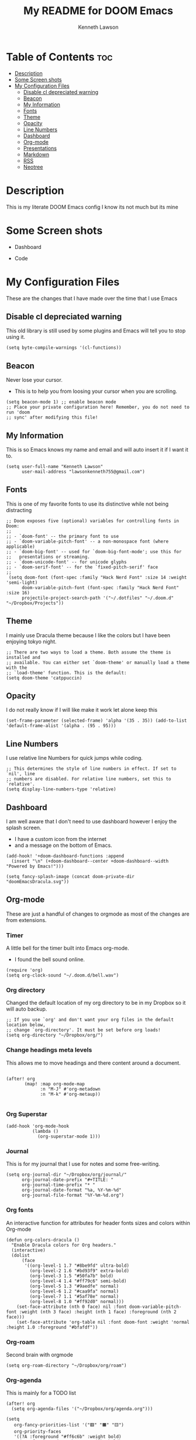 #+TITLE:   My README for DOOM Emacs
#+AUTHOR: Kenneth Lawson
#+DESCRIPTION: The readme file for my doom emacs config
#+PROPERTY: header-args :tangle config.el
#+auto_tangle: t
#+STARTUP: showeverything

* Table of Contents :toc:
- [[#description][Description]]
- [[#some-screen-shots][Some Screen shots]]
- [[#my-configuration-files][My Configuration Files]]
  - [[#disable-cl-depreciated-warning][Disable cl depreciated warning]]
  - [[#beacon][Beacon]]
  - [[#my-information][My Information]]
  - [[#fonts][Fonts]]
  - [[#theme][Theme]]
  - [[#opacity][Opacity]]
  - [[#line-numbers][Line Numbers]]
  - [[#dashboard][Dashboard]]
  - [[#org-mode][Org-mode]]
  - [[#presentations][Presentations]]
  - [[#markdown][Markdown]]
  - [[#rss][RSS]]
  - [[#neotree][Neotree]]

* Description
This is my literate DOOM Emacs config I know its not much but its mine

* Some Screen shots
- Dashboard
  #+DESCRIPTION: This is my dashboard
  [[./screenshots/dashboard.png]]
- Code
  #+DESCRIPTION: a screenshot of my code
  [[./screenshots/code.png]]

* My Configuration Files
These are the changes that I have made over the time that I use Emacs
** Disable cl depreciated warning
 This old library is still used by some plugins and Emacs will tell you to stop using it.
 #+begin_src elisp
 (setq byte-compile-warnings '(cl-functions))
 #+end_src

** Beacon
 Never lose your cursor.
 - This is to help you from loosing your cursor when you are scrolling.
 #+begin_src elisp
 (setq beacon-mode 1) ;; enable beacon mode
 ;; Place your private configuration here! Remember, you do not need to run 'doom
 ;; sync' after modifying this file!
 #+end_src

** My Information
 This is so Emacs knows my name and email and will auto insert it if I want it to.
 #+begin_src elisp
 (setq user-full-name "Kenneth Lawson"
       user-mail-address "lawsonkenneth755@gmail.com")
 #+end_src

** Fonts
This is one of my favorite fonts to use its distinctive while not being distracting
#+begin_src elisp
;; Doom exposes five (optional) variables for controlling fonts in Doom:
;;
;; - `doom-font' -- the primary font to use
;; - `doom-variable-pitch-font' -- a non-monospace font (where applicable)
;; - `doom-big-font' -- used for `doom-big-font-mode'; use this for
;;   presentations or streaming.
;; - `doom-unicode-font' -- for unicode glyphs
;; - `doom-serif-font' -- for the `fixed-pitch-serif' face
;;
 (setq doom-font (font-spec :family "Hack Nerd Font" :size 14 :weight 'semi-light)
      doom-variable-pitch-font (font-spec :family "Hack Nerd Font" :size 16)
      projectile-project-search-path '("~/.dotfiles" "~/.doom.d" "~/Dropbox/Projects"))
#+end_src

** Theme
I mainly use Dracula theme because I like the colors but I have been enjoying tokyo night.
#+begin_src elisp
;; There are two ways to load a theme. Both assume the theme is installed and
;; available. You can either set `doom-theme' or manually load a theme with the
;; `load-theme' function. This is the default:
(setq doom-theme 'catppuccin)
#+end_src

** Opacity
I do not really know if I will like make it work let alone keep this
#+begin_src elisp
(set-frame-parameter (selected-frame) 'alpha '(35 . 35)) (add-to-list 'default-frame-alist '(alpha . (95 . 95)))
#+end_src
** Line Numbers
I use relative line Numbers for quick jumps while coding.
#+begin_src elisp
;; This determines the style of line numbers in effect. If set to `nil', line
;; numbers are disabled. For relative line numbers, set this to `relative'.
(setq display-line-numbers-type 'relative)
#+end_src

** Dashboard
I am well aware that I don't need to use dashboard however I enjoy the splash screen.
- I have a custom icon from the internet
- and a message on the bottom of Emacs.
#+begin_src elisp
(add-hook! '+doom-dashboard-functions :append
  (insert "\n" (+doom-dashboard--center +doom-dashboard--width "Powered by Emacs!")))

(setq fancy-splash-image (concat doom-private-dir "doomEmacsDracula.svg"))
#+end_src

** Org-mode
These are just a handful of changes to orgmode as most of the changes are from extensions.
*** Timer
A little bell for the timer built into Emacs org-mode.
- I found the bell sound online.
#+begin_src elisp
(require 'org)
(setq org-clock-sound "~/.doom.d/bell.wav")
#+end_src
*** Org directory
Changed the default location of my org directory to be in my Dropbox so it will auto backup.
#+begin_src elisp
;; If you use `org' and don't want your org files in the default location below,
;; change `org-directory'. It must be set before org loads!
(setq org-directory "~/Dropbox/org/")
#+end_src
*** Change headings meta levels
This allows me to move headings and there content around a document.
#+begin_src elisp

(after! org
       (map! :map org-mode-map
             :n "M-J" #'org-metadown
             :n "M-k" #'org-metaup))

#+end_src
*** Org Superstar
#+begin_src elisp
(add-hook 'org-mode-hook
          (lambda ()
            (org-superstar-mode 1)))
#+end_src
*** Journal
This is for my journal that I use for notes and some free-writing.
#+begin_src elisp
(setq org-journal-dir "~/Dropbox/org/journal/"
      org-journal-date-prefix "#+TITLE: "
      org-journal-time-prefix "* "
      org-journal-date-format "%a, %Y-%m-%d"
      org-journal-file-format "%Y-%m-%d.org")
#+end_src
*** Org fonts
An interactive function for attributes for header fonts sizes and colors within Org-mode
#+begin_src elisp
(defun org-colors-dracula ()
  "Enable Dracula colors for Org headers."
  (interactive)
  (dolist
      (face
       '((org-level-1 1.7 "#8be9fd" ultra-bold)
         (org-level-2 1.6 "#bd93f9" extra-bold)
         (org-level-3 1.5 "#50fa7b" bold)
         (org-level-4 1.4 "#ff79c6" semi-bold)
         (org-level-5 1.3 "#9aedfe" normal)
         (org-level-6 1.2 "#caa9fa" normal)
         (org-level-7 1.1 "#5af78e" normal)
         (org-level-8 1.0 "#ff92d0" normal)))
    (set-face-attribute (nth 0 face) nil :font doom-variable-pitch-font :weight (nth 3 face) :height (nth 1 face) :foreground (nth 2 face)))
    (set-face-attribute 'org-table nil :font doom-font :weight 'normal :height 1.0 :foreground "#bfafdf"))
#+end_src
*** Org-roam
Second brain with orgmode
#+begin_src elisp
(setq org-roam-directory "~/Dropbox/org/roam")
#+end_src
*** Org-agenda
This is mainly for a TODO list
#+begin_src elisp
 (after! org
   (setq org-agenda-files '("~/Dropbox/org/agenda.org")))

 (setq
    org-fancy-priorities-list '("🟥" "🟧" "🟨")
    org-priority-faces
    '((?A :foreground "#ff6c6b" :weight bold)
      (?B :foreground "#98be65" :weight bold)
      (?C :foreground "#c678dd" :weight bold))
    org-agenda-block-separator 8411)

 (setq org-agenda-custom-commands
       '(("v" "A better agenda view"
          ((tags "PRIORITY=\"A\""
                 ((org-agenda-skip-function '(org-agenda-skip-entry-if 'todo 'done))
                  (org-agenda-overriding-header "High-priority unfinished tasks:")))
           (tags "PRIORITY=\"B\""
                 ((org-agenda-skip-function '(org-agenda-skip-entry-if 'todo 'done))
                  (org-agenda-overriding-header "Medium-priority unfinished tasks:")))
           (tags "PRIORITY=\"C\""
                 ((org-agenda-skip-function '(org-agenda-skip-entry-if 'todo 'done))
                  (org-agenda-overriding-header "Low-priority unfinished tasks:")))
           (tags "customtag"
                 ((org-agenda-skip-function '(org-agenda-skip-entry-if 'todo 'done))
                  (org-agenda-overriding-header "Tasks marked with customtag:")))

           (agenda "")
           (alltodo "")))))
#+end_src
*** LaTeX export variables
These are for exporting you org files into pdf's through [[https://www.latex-project.org/][LaTeX]]
I am planning on working on getting a good manuscript setup for this
#+begin_src elisp
(setq org-latex-pdf-process
      '("latexmk -pdflatex='pdflatex -interaction nonstopmode' -pdf -bibtex -f %f"))



(unless (boundp 'org-latex-classes)
  (setq org-latex-classes nil))

(add-to-list 'org-latex-classes
             '("novel"
               "\\documentclass[novel,geometry,letterpaper,courier]{sffms}
               \\surname{Lawson}
               \\address{Address redacted\u005C\u005C email: koodog@gmail.com}
               \\disposable
       [NO-DEFAULT-PACKAGES]
       [NO-PACKAGES]"
               ("\\chapter{%s}" . "\\chapter{%s}" )))

(add-to-list 'org-latex-classes
             '("article"
               "\\documentclass[11pt,a4paper]{article}
\\usepackage[utf8]{inputenc}
\\usepackage[T1]{fontenc}
\\usepackage{fixltx2e}
\\usepackage{graphicx}
\\usepackage{longtable}
\\usepackage{float}
\\usepackage{wrapfig}
\\usepackage{rotating}
\\usepackage[normalem]{ulem}
\\usepackage{amsmath}
\\usepackage{textcomp}
\\usepackage{marvosym}
\\usepackage{wasysym}
\\usepackage{amssymb}
\\usepackage{hyperref}
\\usepackage{mathpazo}
\\usepackage{color}
\\usepackage{enumerate}
\\definecolor{bg}{rgb}{0.95,0.95,0.95}
\\tolerance=1000
      [NO-DEFAULT-PACKAGES]
      [PACKAGES]
      [EXTRA]
\\linespread{1.1}
\\hypersetup{pdfborder=0 0 0}"
               ("\\section{%s}" . "\\section*{%s}")
               ("\\subsection{%s}" . "\\subsection*{%s}")
               ("\\subsubsection{%s}" . "\\subsubsection*{%s}")
               ("\\paragraph{%s}" . "\\paragraph*{%s}")))


(add-to-list 'org-latex-classes '("ebook"
                                  "\\documentclass[11pt, oneside]{memoir}
\\setstocksize{9in}{6in}
\\settrimmedsize{\\stockheight}{\\stockwidth}{*}
\\setlrmarginsandblock{2cm}{2cm}{*} % Left and right margin
\\setulmarginsandblock{2cm}{2cm}{*} % Upper and lower margin
\\checkandfixthelayout
% Much more laTeX code omitted
"
                                  ("\\chapter{%s}" . "\\chapter*{%s}")
                                  ("\\section{%s}" . "\\section*{%s}")
                                  ("\\subsection{%s}" . "\\subsection*{%s}")))
#+end_src
*** Org-auto-tangle
This will auto tangle any org file that you want to auto tangle
#+begin_src elisp
;; (use-package! org-auto-tangle
  ;; :defer t
  ;; :hook (org-mode . org-auto-tangle-mode)
  ;; :config
  ;; (setq org-auto-tangle-default f))
#+end_src

** Presentations
*** org-presents
[[https://github.com/rlister/org-present][org-present github]]
#+begin_src elisp
(eval-after-load "org-present"
  '(progn
     (add-hook 'org-present-mode-hook
               (lambda ()
                 (org-present-big)
                 (org-display-inline-images)
                 (org-present-hide-cursor)
                 (org-present-read-only)))
     (add-hook 'org-present-mode-quit-hook
               (lambda ()
                 (org-present-small)
                 (org-remove-inline-images)
                 (org-present-show-cursor)
                 (org-present-read-write)))))
#+end_src

** Markdown
Variable Markdown header sizes
#+begin_src elisp
(custom-set-faces
 '(markdown-header-face ((t (:inherit font-lock-function-name-face :weight bold :family "variable-pitch"))))
 '(markdown-header-face-1 ((t (:inherit markdown-header-face :height 1.8))))
 '(markdown-header-face-2 ((t (:inherit markdown-header-face :height 1.4))))
 '(markdown-header-face-3 ((t (:inherit markdown-header-face :height 1.2)))))
#+end_src

** RSS
I use elfeed which is a RSS reader in Emacs
with the main feeds that I use.
#+begin_src elisp
(require 'elfeed-goodies)
(global-set-key (kbd "C-x w") 'elfeed)
(elfeed-goodies/setup)
(setq elfeed-goodies/entry-pane-size 0.5)
#+end_src

** Neotree
This is a tree viewer that is reminiscent to those built into IDE's
#+begin_src elisp
(after! neotree
  (setq neo-smart-open t
        neo-window-fixed-size nil))
(after! doom-themes
  (setq doom-neotree-enable-variable-pitch t))
(map! :leader
      :desc "Toggle neotree file viewer" "t n" #'neotree-toggle
      :desc "Open directory in neotree" "d n" #'neotree-dir)
#+end_src
